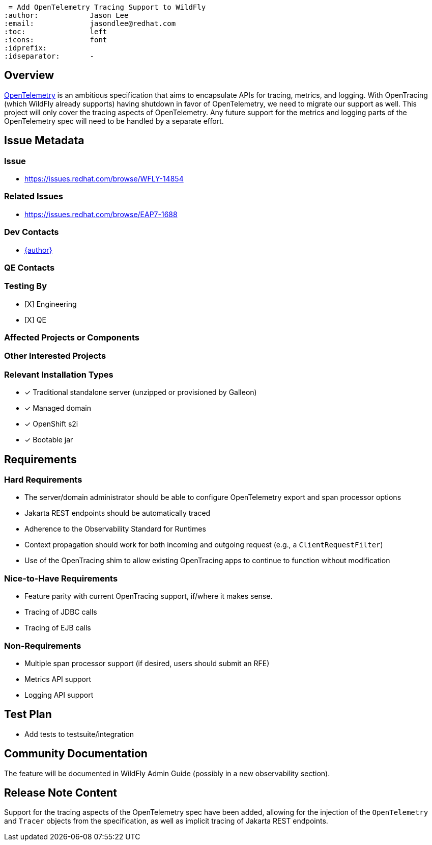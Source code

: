  = Add OpenTelemetry Tracing Support to WildFly
:author:            Jason Lee
:email:             jasondlee@redhat.com
:toc:               left
:icons:             font
:idprefix:
:idseparator:       -

== Overview

https://opentelemetry.io[OpenTelemetry] is an ambitious specification that aims to encapsulate APIs for tracing, metrics, and logging. With OpenTracing (which WildFly already supports) having shutdown in favor of OpenTelemetry, we need to migrate our support as well. This project will only cover the tracing aspects of OpenTelemetry. Any future support for the metrics and logging parts of the OpenTelemetry spec will need to be handled by a separate effort.

== Issue Metadata

=== Issue

* https://issues.redhat.com/browse/WFLY-14854

=== Related Issues

* https://issues.redhat.com/browse/EAP7-1688

=== Dev Contacts

* mailto:{email}[{author}]

=== QE Contacts

=== Testing By
* [X] Engineering
* [X] QE

=== Affected Projects or Components

=== Other Interested Projects

=== Relevant Installation Types
* [x] Traditional standalone server (unzipped or provisioned by Galleon)
* [x] Managed domain
* [x] OpenShift s2i
* [x] Bootable jar

== Requirements

=== Hard Requirements

* The server/domain administrator should be able to configure OpenTelemetry export and span processor options
* Jakarta REST endpoints should be automatically traced
* Adherence to the Observability Standard for Runtimes
* Context propagation should work for both incoming and outgoing request (e.g., a `ClientRequestFilter`)
* Use of the OpenTracing shim to allow existing OpenTracing apps to continue to function without modification

=== Nice-to-Have Requirements

* Feature parity with current OpenTracing support, if/where it makes sense.
* Tracing of JDBC calls
* Tracing of EJB calls

=== Non-Requirements

* Multiple span processor support (if desired, users should submit an RFE)
* Metrics API support
* Logging API support

== Test Plan

* Add tests to testsuite/integration

== Community Documentation

The feature will be documented in WildFly Admin Guide (possibly in a new observability section).

== Release Note Content

Support for the tracing aspects of the OpenTelemetry spec have been added, allowing for the injection of the 
`OpenTelemetry` and `Tracer` objects from the specification, as well as implicit tracing of Jakarta REST endpoints.